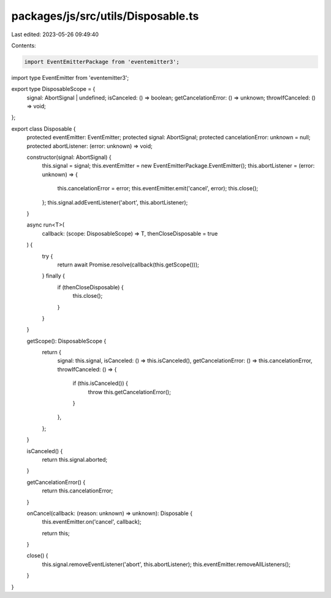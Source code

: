packages/js/src/utils/Disposable.ts
===================================

Last edited: 2023-05-26 09:49:40

Contents:

.. code-block:: ts

    import EventEmitterPackage from 'eventemitter3';
import type EventEmitter from 'eventemitter3';

export type DisposableScope = {
  signal: AbortSignal | undefined;
  isCanceled: () => boolean;
  getCancelationError: () => unknown;
  throwIfCanceled: () => void;
};

export class Disposable {
  protected eventEmitter: EventEmitter;
  protected signal: AbortSignal;
  protected cancelationError: unknown = null;
  protected abortListener: (error: unknown) => void;

  constructor(signal: AbortSignal) {
    this.signal = signal;
    this.eventEmitter = new EventEmitterPackage.EventEmitter();
    this.abortListener = (error: unknown) => {
      this.cancelationError = error;
      this.eventEmitter.emit('cancel', error);
      this.close();
    };
    this.signal.addEventListener('abort', this.abortListener);
  }

  async run<T>(
    callback: (scope: DisposableScope) => T,
    thenCloseDisposable = true
  ) {
    try {
      return await Promise.resolve(callback(this.getScope()));
    } finally {
      if (thenCloseDisposable) {
        this.close();
      }
    }
  }

  getScope(): DisposableScope {
    return {
      signal: this.signal,
      isCanceled: () => this.isCanceled(),
      getCancelationError: () => this.cancelationError,
      throwIfCanceled: () => {
        if (this.isCanceled()) {
          throw this.getCancelationError();
        }
      },
    };
  }

  isCanceled() {
    return this.signal.aborted;
  }

  getCancelationError() {
    return this.cancelationError;
  }

  onCancel(callback: (reason: unknown) => unknown): Disposable {
    this.eventEmitter.on('cancel', callback);

    return this;
  }

  close() {
    this.signal.removeEventListener('abort', this.abortListener);
    this.eventEmitter.removeAllListeners();
  }
}


